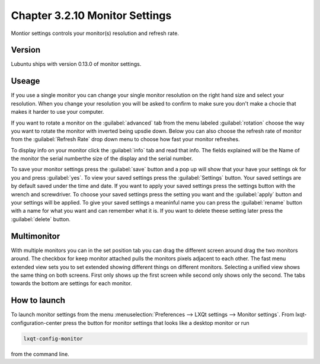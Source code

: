 Chapter 3.2.10 Monitor Settings
===============================

Montior settings controls your monitor(s) resolution and refresh rate.


Version
-------
Lubuntu ships with version 0.13.0 of monitor settings.

Useage
------
If you use a single monitor you can change your single monitor resolution on the right hand size and select your resolution. When you change your resolution you will be asked to confirm to make sure you don't make a chocie that makes it harder to use your computer. 

If you want to rotate a monitor on the :guilabel:`advanced` tab from the  menu labeled :guilabel:`rotation` choose the way you want to rotate the monitor with inverted being upsdie down. Below you can also choose the refresh rate of monitor from the :guilabel:`Refresh Rate` drop down menu to choose how fast your monitor refreshes.  

To display info on your monitor click the :guilabel:`info` tab and read that info. The fields explained will be the Name of the monitor the serial numberthe size of the display and the serial number.

To save your monitor settings press the :guilabel:`save` button and a pop up will show that your have your settings ok for you and press :guilabel:`yes`. To view your saved settings press the :guilabel:`Settings` button. Your saved settings are by default saved under the time and date. If you want to apply your saved settings press the settings button with the wrench and screwdriver. To choose your saved settings press the setting you want and the :guilabel:`apply` button and your settings will be applied. To give your saved settings a meaninful name you can press the :guilabel:`rename` button with a name for what you want and can remember what it is. If you want to delete theese setting later press the :guilabel:`delete` button.   

.. image:: monitor_settings.png


Multimonitor
------------
With multiple monitors you can in the set position tab you can drag the different screen around drag the two monitors around. The checkbox for keep monitor attached pulls the monitors pixels adjacent to each other. The fast menu extended view sets you to set extended showing different things on different monitors. Selecting a unified view shows the same thing on both screens. First only shows up the first screen while second only shows only the second. The tabs towards the bottom are settings for each monitor.  

.. image:: multimonitor_settings.png


How to launch
-------------

To launch monitor settings from the menu :menuselection:`Preferences --> LXQt settings --> Monitor settings`. From lxqt-configuration-center press the button for monitor settings that looks like a desktop monitor or run

.. code::

  lxqt-config-monitor 
  
from the command line. 
